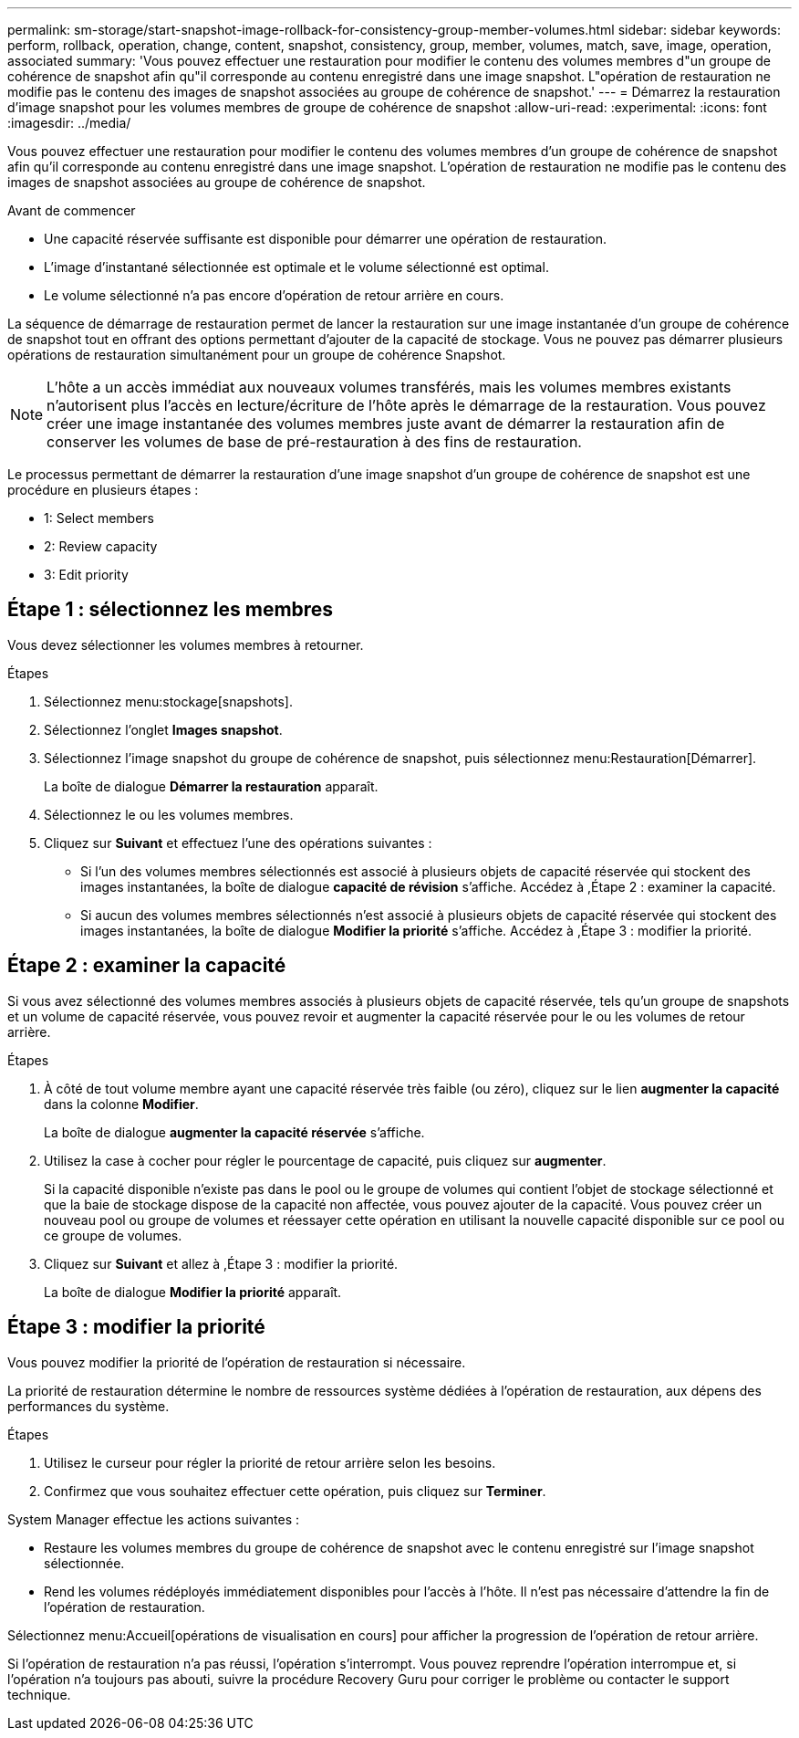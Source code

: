 ---
permalink: sm-storage/start-snapshot-image-rollback-for-consistency-group-member-volumes.html 
sidebar: sidebar 
keywords: perform, rollback, operation, change, content, snapshot, consistency, group, member, volumes, match, save, image, operation, associated 
summary: 'Vous pouvez effectuer une restauration pour modifier le contenu des volumes membres d"un groupe de cohérence de snapshot afin qu"il corresponde au contenu enregistré dans une image snapshot. L"opération de restauration ne modifie pas le contenu des images de snapshot associées au groupe de cohérence de snapshot.' 
---
= Démarrez la restauration d'image snapshot pour les volumes membres de groupe de cohérence de snapshot
:allow-uri-read: 
:experimental: 
:icons: font
:imagesdir: ../media/


[role="lead"]
Vous pouvez effectuer une restauration pour modifier le contenu des volumes membres d'un groupe de cohérence de snapshot afin qu'il corresponde au contenu enregistré dans une image snapshot. L'opération de restauration ne modifie pas le contenu des images de snapshot associées au groupe de cohérence de snapshot.

.Avant de commencer
* Une capacité réservée suffisante est disponible pour démarrer une opération de restauration.
* L'image d'instantané sélectionnée est optimale et le volume sélectionné est optimal.
* Le volume sélectionné n'a pas encore d'opération de retour arrière en cours.


La séquence de démarrage de restauration permet de lancer la restauration sur une image instantanée d'un groupe de cohérence de snapshot tout en offrant des options permettant d'ajouter de la capacité de stockage. Vous ne pouvez pas démarrer plusieurs opérations de restauration simultanément pour un groupe de cohérence Snapshot.

[NOTE]
====
L'hôte a un accès immédiat aux nouveaux volumes transférés, mais les volumes membres existants n'autorisent plus l'accès en lecture/écriture de l'hôte après le démarrage de la restauration. Vous pouvez créer une image instantanée des volumes membres juste avant de démarrer la restauration afin de conserver les volumes de base de pré-restauration à des fins de restauration.

====
Le processus permettant de démarrer la restauration d'une image snapshot d'un groupe de cohérence de snapshot est une procédure en plusieurs étapes :

*  1: Select members
*  2: Review capacity
*  3: Edit priority




== Étape 1 : sélectionnez les membres

[role="lead"]
Vous devez sélectionner les volumes membres à retourner.

.Étapes
. Sélectionnez menu:stockage[snapshots].
. Sélectionnez l'onglet *Images snapshot*.
. Sélectionnez l'image snapshot du groupe de cohérence de snapshot, puis sélectionnez menu:Restauration[Démarrer].
+
La boîte de dialogue *Démarrer la restauration* apparaît.

. Sélectionnez le ou les volumes membres.
. Cliquez sur *Suivant* et effectuez l'une des opérations suivantes :
+
** Si l'un des volumes membres sélectionnés est associé à plusieurs objets de capacité réservée qui stockent des images instantanées, la boîte de dialogue *capacité de révision* s'affiche. Accédez à ,Étape 2 : examiner la capacité.
** Si aucun des volumes membres sélectionnés n'est associé à plusieurs objets de capacité réservée qui stockent des images instantanées, la boîte de dialogue *Modifier la priorité* s'affiche. Accédez à ,Étape 3 : modifier la priorité.






== Étape 2 : examiner la capacité

[role="lead"]
Si vous avez sélectionné des volumes membres associés à plusieurs objets de capacité réservée, tels qu'un groupe de snapshots et un volume de capacité réservée, vous pouvez revoir et augmenter la capacité réservée pour le ou les volumes de retour arrière.

.Étapes
. À côté de tout volume membre ayant une capacité réservée très faible (ou zéro), cliquez sur le lien *augmenter la capacité* dans la colonne *Modifier*.
+
La boîte de dialogue *augmenter la capacité réservée* s'affiche.

. Utilisez la case à cocher pour régler le pourcentage de capacité, puis cliquez sur *augmenter*.
+
Si la capacité disponible n'existe pas dans le pool ou le groupe de volumes qui contient l'objet de stockage sélectionné et que la baie de stockage dispose de la capacité non affectée, vous pouvez ajouter de la capacité. Vous pouvez créer un nouveau pool ou groupe de volumes et réessayer cette opération en utilisant la nouvelle capacité disponible sur ce pool ou ce groupe de volumes.

. Cliquez sur *Suivant* et allez à ,Étape 3 : modifier la priorité.
+
La boîte de dialogue *Modifier la priorité* apparaît.





== Étape 3 : modifier la priorité

[role="lead"]
Vous pouvez modifier la priorité de l'opération de restauration si nécessaire.

La priorité de restauration détermine le nombre de ressources système dédiées à l'opération de restauration, aux dépens des performances du système.

.Étapes
. Utilisez le curseur pour régler la priorité de retour arrière selon les besoins.
. Confirmez que vous souhaitez effectuer cette opération, puis cliquez sur *Terminer*.


System Manager effectue les actions suivantes :

* Restaure les volumes membres du groupe de cohérence de snapshot avec le contenu enregistré sur l'image snapshot sélectionnée.
* Rend les volumes rédéployés immédiatement disponibles pour l'accès à l'hôte. Il n'est pas nécessaire d'attendre la fin de l'opération de restauration.


Sélectionnez menu:Accueil[opérations de visualisation en cours] pour afficher la progression de l'opération de retour arrière.

Si l'opération de restauration n'a pas réussi, l'opération s'interrompt. Vous pouvez reprendre l'opération interrompue et, si l'opération n'a toujours pas abouti, suivre la procédure Recovery Guru pour corriger le problème ou contacter le support technique.
